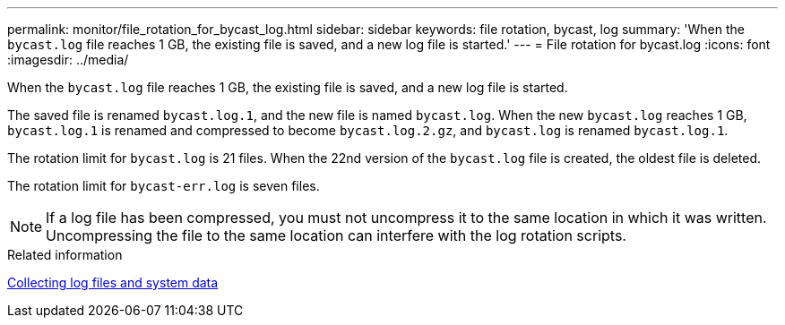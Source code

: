 ---
permalink: monitor/file_rotation_for_bycast_log.html
sidebar: sidebar
keywords: file rotation, bycast, log
summary: 'When the `bycast.log` file reaches 1 GB, the existing file is saved, and a new log file is started.'
---
= File rotation for bycast.log
:icons: font
:imagesdir: ../media/

[.lead]
When the `bycast.log` file reaches 1 GB, the existing file is saved, and a new log file is started.

The saved file is renamed `bycast.log.1`, and the new file is named `bycast.log`. When the new `bycast.log` reaches 1 GB, `bycast.log.1` is renamed and compressed to become `bycast.log.2.gz`, and `bycast.log` is renamed `bycast.log.1`.

The rotation limit for `bycast.log` is 21 files. When the 22nd version of the `bycast.log` file is created, the oldest file is deleted.

The rotation limit for `bycast-err.log` is seven files.

NOTE: If a log file has been compressed, you must not uncompress it to the same location in which it was written. Uncompressing the file to the same location can interfere with the log rotation scripts.

.Related information

xref:collecting_log_files_and_system_data.adoc[Collecting log files and system data]
